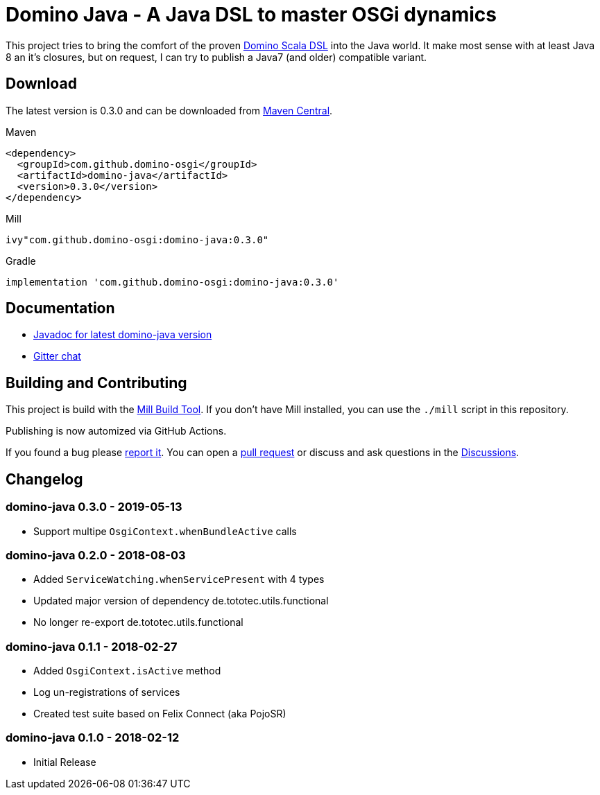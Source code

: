 = Domino Java - A Java DSL to master OSGi dynamics
:latest-version: 0.3.0
:link-github: https://github.com/domino-osgi/domino-java

ifdef::env-github[]
image:https://badges.gitter.im/Join%20Chat.svg["Gitter chat", link="https://gitter.im/domino-osgi/domino-java"]
endif::[]

This project tries to bring the comfort of the proven https://github.com/domino-osgi/domino[Domino Scala DSL] into the Java world.
It make most sense with at least Java 8 an it's closures, but on request, I can try to publish a Java7 (and older) compatible variant.

== Download

The latest version is {latest-version} and can be downloaded from http://search.maven.org/#search|ga|1|g%3A%22com.github.domino-osgi%22[Maven Central].

Maven::
[source,xml,subs="attributes,verbatim"]
----
<dependency>
  <groupId>com.github.domino-osgi</groupId>
  <artifactId>domino-java</artifactId>
  <version>{latest-version}</version>
</dependency>
----

Mill::
[source,scala,subs="attributes"]
ivy"com.github.domino-osgi:domino-java:{latest-version}"


Gradle::
[source,groovy,subs="attributes"]
implementation 'com.github.domino-osgi:domino-java:{latest-version}'



== Documentation

* https://javadoc.io/doc/com.github.domino-osgi/domino-java/0.3.0/index.html[Javadoc for latest domino-java version]
* https://gitter.im/domino-osgi/domino-java[Gitter chat]

== Building and Contributing

This project is build with the https://mill-build.com[Mill Build Tool]. 
If you don't have Mill installed, you can use the `./mill` script in this repository.

Publishing is now automized via GitHub Actions.

If you found a bug please {link-github}/issues[report it].
You can open a {link-github}/pull[pull request] or discuss and ask questions in the {link-github}/discussions[Discussions].

== Changelog

=== domino-java 0.3.0 - 2019-05-13

* Support multipe `OsgiContext.whenBundleActive` calls

=== domino-java 0.2.0 - 2018-08-03

* Added `ServiceWatching.whenServicePresent` with 4 types
* Updated major version of dependency de.tototec.utils.functional
* No longer re-export de.tototec.utils.functional

=== domino-java 0.1.1 - 2018-02-27

* Added `OsgiContext.isActive` method
* Log un-registrations of services
* Created test suite based on Felix Connect (aka PojoSR)

=== domino-java 0.1.0 - 2018-02-12

* Initial Release
